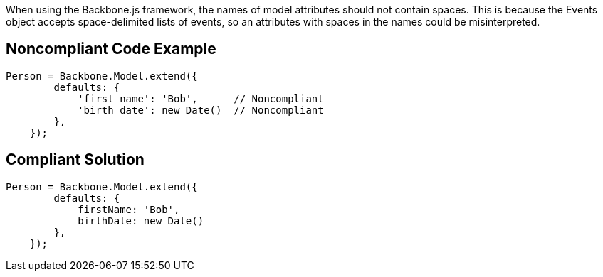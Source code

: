 When using the Backbone.js framework, the names of model attributes should not contain spaces. This is because the Events object accepts space-delimited lists of events, so an attributes with spaces in the names could be misinterpreted.

== Noncompliant Code Example

----
Person = Backbone.Model.extend({
        defaults: {
            'first name': 'Bob',      // Noncompliant
            'birth date': new Date()  // Noncompliant
        },
    });
----

== Compliant Solution

----
Person = Backbone.Model.extend({
        defaults: {
            firstName: 'Bob',
            birthDate: new Date()
        },
    });
----
